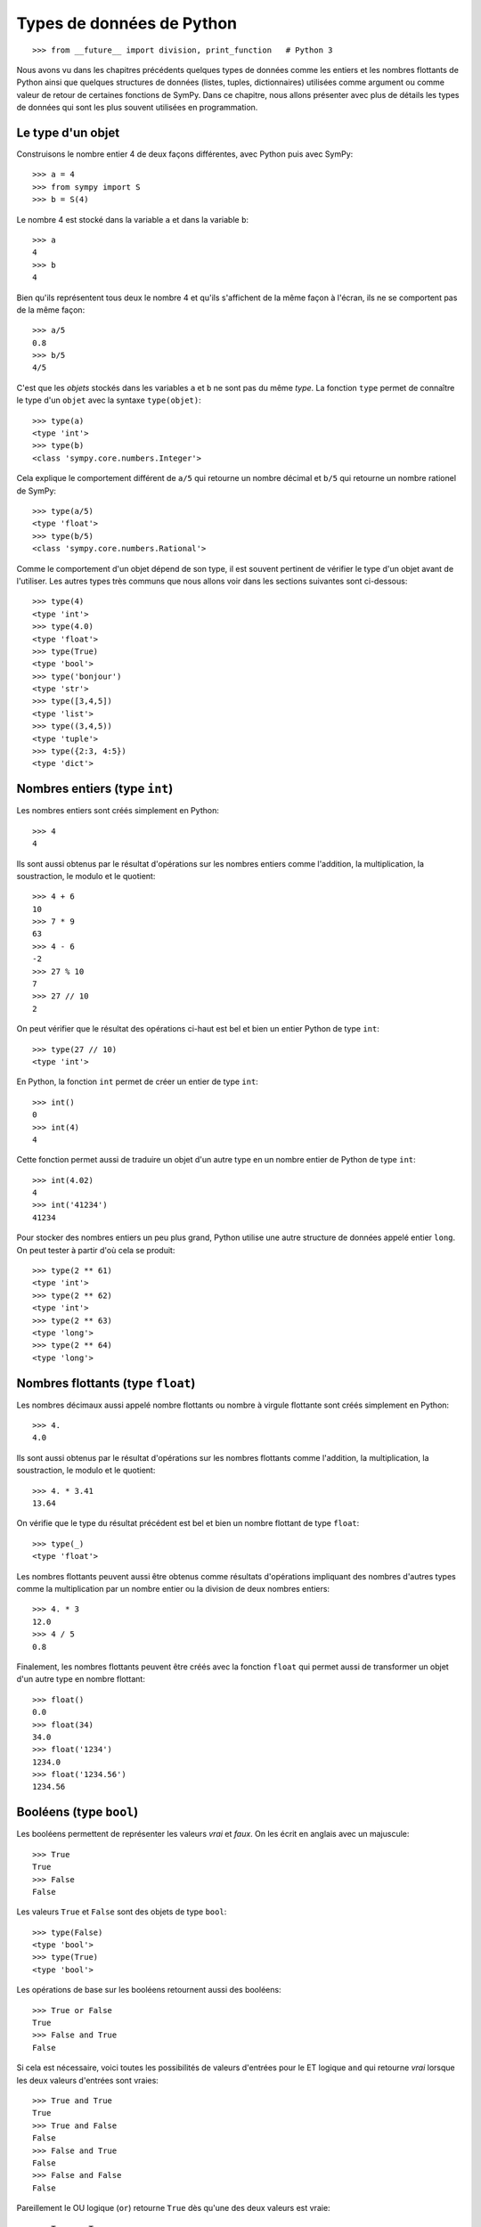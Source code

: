 
Types de données de Python
==========================

::

    >>> from __future__ import division, print_function   # Python 3

Nous avons vu dans les chapitres précédents quelques types de données comme les
entiers et les nombres flottants de Python ainsi que quelques structures de
données (listes, tuples, dictionnaires) utilisées comme argument ou comme
valeur de retour de certaines fonctions de SymPy. Dans ce chapitre, nous allons
présenter avec plus de détails les types de données qui sont les plus souvent
utilisées en programmation.

Le type d'un objet
------------------

Construisons le nombre entier 4 de deux façons différentes, avec Python puis
avec SymPy::

    >>> a = 4
    >>> from sympy import S
    >>> b = S(4)

Le nombre 4 est stocké dans la variable ``a`` et dans la variable ``b``::

    >>> a
    4
    >>> b
    4

Bien qu'ils représentent tous deux le nombre 4 et qu'ils s'affichent de la même
façon à l'écran, ils ne se comportent pas de la même façon::

    >>> a/5
    0.8
    >>> b/5
    4/5

C'est que les *objets* stockés dans les variables ``a`` et ``b`` ne sont pas du
même *type*. La fonction ``type`` permet de connaître le type d'un ``objet``
avec la syntaxe ``type(objet)``::

    >>> type(a)
    <type 'int'>
    >>> type(b)
    <class 'sympy.core.numbers.Integer'>

Cela explique le comportement différent de ``a/5`` qui retourne un nombre
décimal et ``b/5`` qui retourne un nombre rationel de SymPy::

    >>> type(a/5)
    <type 'float'>
    >>> type(b/5)
    <class 'sympy.core.numbers.Rational'>

Comme le comportement d'un objet dépend de son type, il est souvent pertinent
de vérifier le type d'un objet avant de l'utiliser. Les autres types très
communs que nous allons voir dans les sections suivantes sont ci-dessous::

    >>> type(4)
    <type 'int'>
    >>> type(4.0)
    <type 'float'>
    >>> type(True)
    <type 'bool'>
    >>> type('bonjour')
    <type 'str'>
    >>> type([3,4,5])
    <type 'list'>
    >>> type((3,4,5))
    <type 'tuple'>
    >>> type({2:3, 4:5})
    <type 'dict'>

Nombres entiers (type ``int``)
------------------------------

Les nombres entiers sont créés simplement en Python::

    >>> 4
    4

Ils sont aussi obtenus par le résultat d'opérations sur les nombres entiers
comme l'addition, la multiplication, la soustraction, le modulo et le
quotient::

    >>> 4 + 6
    10
    >>> 7 * 9
    63
    >>> 4 - 6
    -2
    >>> 27 % 10
    7
    >>> 27 // 10
    2

On peut vérifier que le résultat des opérations ci-haut est bel et bien un
entier Python de type ``int``::

    >>> type(27 // 10)
    <type 'int'>

En Python, la fonction ``int`` permet de créer un entier de type ``int``::

    >>> int()
    0
    >>> int(4)
    4

Cette fonction permet aussi de traduire un objet d'un autre type en un nombre
entier de Python de type ``int``::

    >>> int(4.02)
    4
    >>> int('41234')
    41234

Pour stocker des nombres entiers un peu plus grand, Python utilise une autre
structure de données appelé entier ``long``. On peut tester à partir d'où cela
se produit::

    >>> type(2 ** 61)
    <type 'int'>
    >>> type(2 ** 62)
    <type 'int'>
    >>> type(2 ** 63)
    <type 'long'>
    >>> type(2 ** 64)
    <type 'long'>

Nombres flottants (type ``float``)
----------------------------------

Les nombres décimaux aussi appelé nombre flottants ou nombre à virgule
flottante sont créés simplement en Python::

    >>> 4.
    4.0

Ils sont aussi obtenus par le résultat d'opérations sur les nombres flottants
comme l'addition, la multiplication, la soustraction, le modulo et le
quotient::

    >>> 4. * 3.41
    13.64

On vérifie que le type du résultat précédent est bel et bien un nombre flottant
de type ``float``::

    >>> type(_)
    <type 'float'>

Les nombres flottants peuvent aussi être obtenus comme résultats d'opérations
impliquant des nombres d'autres types comme la multiplication par un nombre
entier ou la division de deux nombres entiers::

    >>> 4. * 3
    12.0
    >>> 4 / 5
    0.8

Finalement, les nombres flottants peuvent être créés avec la fonction ``float``
qui permet aussi de transformer un objet d'un autre type en nombre flottant::

    >>> float()
    0.0
    >>> float(34)
    34.0
    >>> float('1234')
    1234.0
    >>> float('1234.56')
    1234.56

Booléens (type ``bool``)
------------------------

Les booléens permettent de représenter les valeurs *vrai* et *faux*. On les
écrit en anglais avec un majuscule::

    >>> True
    True
    >>> False
    False

Les valeurs ``True`` et ``False`` sont des objets de type ``bool``::

    >>> type(False)
    <type 'bool'>
    >>> type(True)
    <type 'bool'>

Les opérations de base sur les booléens retournent aussi des booléens::

    >>> True or False
    True
    >>> False and True
    False

Si cela est nécessaire, voici toutes les possibilités de valeurs d'entrées pour
le ET logique ``and`` qui retourne *vrai* lorsque les deux valeurs d'entrées
sont vraies::

    >>> True and True
    True
    >>> True and False
    False
    >>> False and True
    False
    >>> False and False
    False

Pareillement le OU logique (``or``) retourne ``True`` dès qu'une des deux valeurs est vraie::

    >>> True or True
    True
    >>> True or False
    True
    >>> False or True
    True
    >>> False or False
    False

La négation (``not``) retourne l'opposé d'une valeur booléenne::

    >>> not True
    False
    >>> not False
    True

Un booléen peut être retourné par des fonctions ou des tests de comparaison::

    >>> 13 == 5 + 8
    True
    >>> 20 > 34
    False

La fonction ``bool`` permet de transformer un objet en un booléen. En général,
les valeurs zéro ou les listes vides sont transformées en ``False`` et les
valeurs non nulles ou les listes non vides sont transformées en ``True``::

    >>> bool(113)
    True
    >>> bool(0)
    False
    >>> bool(1)
    True

Chaînes de caractères (type ``str``)
------------------------------------

En Python, les chaînes de caractères sont définies par l'utilisation des simple
guillemets (``'``) ou des doubles guillemets (``"``)::

    >>> 'bonjour'
    'bonjour'
    >>> "bonjour"
    'bonjour'

Si on veut utiliser les simples guillemets à l'intérieur de la chaînes de
caractères, on doit utiliser les doubles pour l'entourer et vice versa::

    >>> "aujourd'hui"
    "aujourd'hui"
    >>> 'Je suis "ici"'
    'Je suis "ici"'

Pour utiliser à la fois des simples et des doubles guillemets dans la chaîne de
caractères, on utilise des triple double guillemets pour entourer la chaîne de
caractères::

    >>> """Je suis "ici" aujourd'hui"""
    'Je suis "ici" aujourd\'hui'

On peut créer des chaînes de caractères à partir d'autres objets en utilisant
la fonction ``str``::

    >>> str(12345)
    '12345'
    >>> str(12345.789)
    '12345.789'

Pour accéder aux lettres d'une chaîne de caractères, on utilise les crochets
après la variable de la façon suivante::

    >>> w = 'bonjour'
    >>> w[0]
    'b'
    >>> w[1]
    'o'

Comme vous remarquez, l'indexation commence à zéro et non pas à un. C'est comme
ça en Python. Ainsi la septième et dernière lettre du mot bonjour est à la
position 6::

    >>> w[6]
    'r'

On peut aussi compter à partir de la fin avec des indices négatifs. La position
``-1`` retourne la dernière lettre::

    >>> w[-1]
    'r'

On peut accéder aux sous-chaînes de la position ``i`` à la position ``j-1``
avec la syntaxe ``w[i:j]`` de la façon suivante::

    >>> w[2:5]
    'njo'

Si on ne spécifie pas le début ou la fin, alors le comportement par défaut est
d'aller jusqu'au bout::

    >>> w[:4]
    'bonj'

